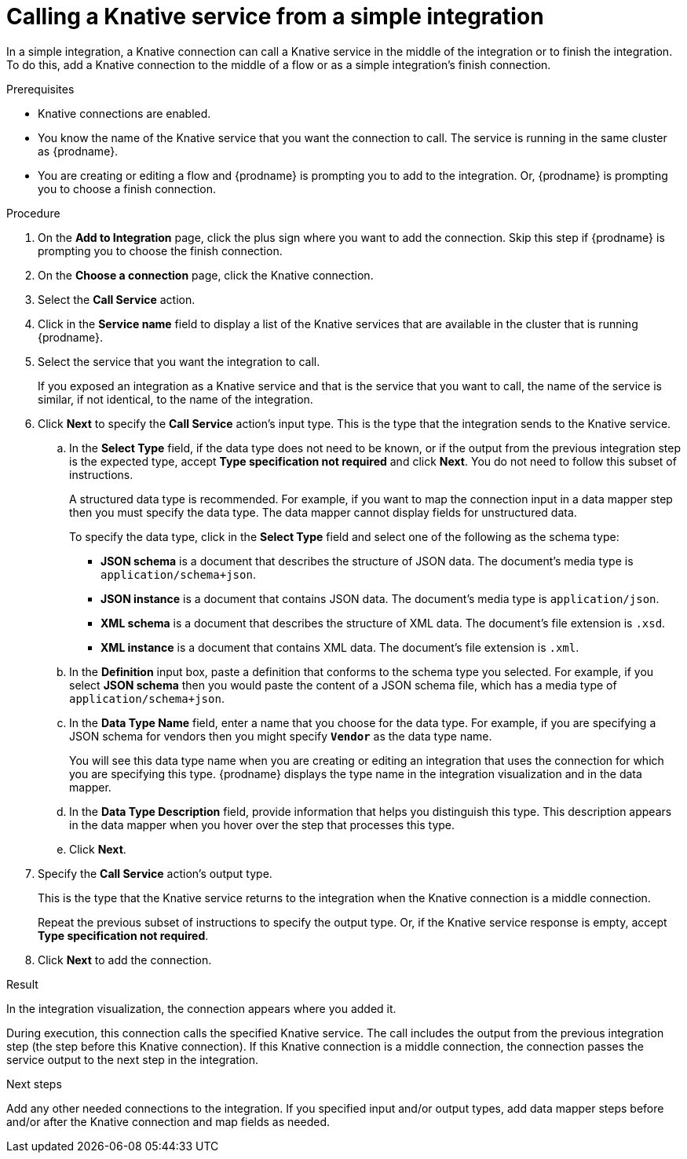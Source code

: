 // This module is included in the following assemblies:
// as_connecting-to-knative-resources.adoc

[id='calling-a-knative-service-from-a-simple-integration_{context}']
= Calling a Knative service from a simple integration

In a simple integration, a Knative connection can call a Knative service 
in the middle of the integration or to finish the integration.  
To do this, add a Knative connection to the middle of a flow or as 
a simple integration's finish connection.   

.Prerequisites

* Knative connections are enabled. 

* You know the name of the Knative service that you want the connection 
to call. The service is running in the same cluster as {prodname}. 

* You are creating or editing a flow and {prodname} is prompting you to 
add to the integration. Or, {prodname} is prompting you to choose a 
finish connection. 

.Procedure

. On the *Add to Integration* page, click the plus sign where you want 
to add the connection. Skip this step if {prodname} is prompting you 
to choose the finish connection. 

. On the *Choose a connection* page, click the Knative connection. 

. Select the *Call Service* action.

. Click in the *Service name* field to display a list of the Knative 
services that are available in the cluster that is running {prodname}. 

. Select the service that you want the integration to call. 
+
If you exposed an integration as a Knative service and that is the 
service that you want to call, the name of the service is similar, 
if not identical, to the name of the integration. 

. Click *Next* to specify the *Call Service* action’s input type. 
This is the type that the integration sends to the Knative service. 

.. In the *Select Type* field, if the data type does not need to be known, 
or if the output from the previous integration step is the expected type, 
accept *Type specification not required* and click *Next*. 
You do not need to follow this subset of instructions.
+
A structured data type is recommended. For example, if you want 
to map the connection input in a data mapper step then you must specify 
the data type. The data mapper cannot display fields for unstructured data.
+
To specify the data type, click in the *Select Type* field and select one of the following 
as the schema type:
+
* *JSON schema* is a document that describes the structure of JSON data.
The document's media type is `application/schema+json`. 
* *JSON instance* is a document that contains JSON data. The document's 
media type is `application/json`. 
* *XML schema* is a document that describes the structure of XML data.
The document's file extension is `.xsd`.
* *XML instance* is a document that contains XML data. The
document's file extension is `.xml`. 

.. In the *Definition* input box, paste a definition that conforms to the
schema type you selected. 
For example, if you select *JSON schema* then you would paste the content of
a JSON schema file, which has a media type of `application/schema+json`.

.. In the *Data Type Name* field, enter a name that you choose for the
data type. For example, if you are specifying a JSON schema for
vendors then you might specify `*Vendor*` as the data type name. 
+
You will see this data type name when you are creating 
or editing an integration that uses the connection
for which you are specifying this type. {prodname} displays the type name
in the integration visualization and in the data mapper. 

.. In the *Data Type Description* field, provide information that helps you
distinguish this type. This description appears in the data mapper when 
you hover over the step that processes this type. 
.. Click *Next*. 

. Specify the *Call Service* action’s output type. 
+
This is the type that the Knative service returns to the integration 
when the Knative connection is a middle connection. 
+
Repeat the previous subset of instructions to specify the output type. 
Or, if the Knative service response is empty, accept *Type specification not required*.

. Click *Next* to add the connection. 

.Result
In the integration visualization, the connection appears where you added it. 

During execution, this connection calls the specified Knative service. 
The call includes the output from the previous integration step 
(the step before this Knative connection). If this Knative connection is a 
middle connection, the connection passes the service output to the next step 
in the integration. 

.Next steps
Add any other needed connections to the integration. If you specified 
input and/or output types, add data mapper steps before and/or after the 
Knative connection and map fields as needed.
